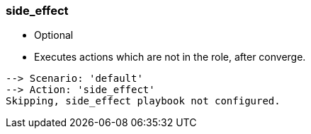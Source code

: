 
### side_effect

* Optional
* Executes actions which are not in the role, after converge.

----
--> Scenario: 'default'
--> Action: 'side_effect'
Skipping, side_effect playbook not configured.
----
